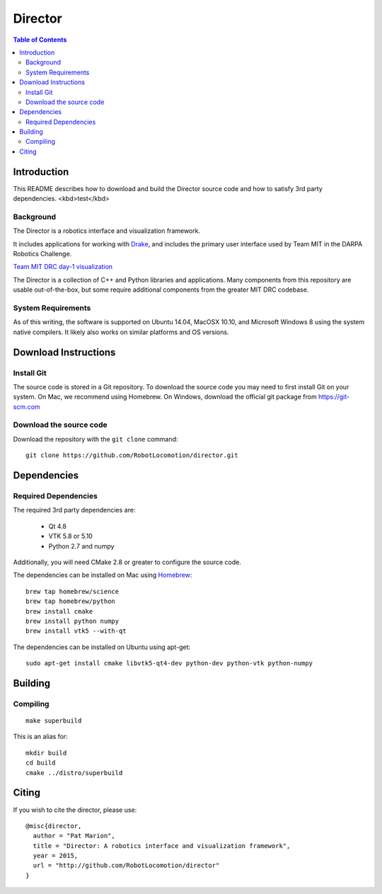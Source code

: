 ========
Director
========

.. contents:: Table of Contents

Introduction
============

This README describes how to download and build the Director source code
and how to satisfy 3rd party dependencies.
<kbd>test</kbd>

Background
----------

The Director is a robotics interface and visualization framework.

It includes applications for working with `Drake <http://drake.mit.edu>`_,
and includes the primary user interface used by Team MIT in the DARPA Robotics Challenge.

`Team MIT DRC day-1 visualization <https://www.youtube.com/watch?v=em69XtIEEAg>`_

The Director is a collection of C++ and Python libraries and applications.  Many components from
this repository are usable out-of-the-box, but some require additional components from
the greater MIT DRC codebase.

System Requirements
-------------------

As of this writing, the software is supported on Ubuntu 14.04, MacOSX 10.10,
and Microsoft Windows 8 using the system native compilers.  It likely also
works on similar platforms and OS versions.


Download Instructions
=====================

Install Git
-----------

The source code is stored in a Git repository. To download the
source code you may need to first install Git on your system.
On Mac, we recommend using Homebrew.  On Windows, download the
official git package from https://git-scm.com


Download the source code
------------------------

Download the repository with the ``git clone`` command:

::

    git clone https://github.com/RobotLocomotion/director.git


Dependencies
============


Required Dependencies
-----------------

The required 3rd party dependencies are:

  - Qt 4.8
  - VTK 5.8 or 5.10
  - Python 2.7 and numpy

Additionally, you will need CMake 2.8 or greater to configure the source code.

The dependencies can be installed on Mac using `Homebrew <http://brew.sh/>`_:

::

    brew tap homebrew/science
    brew tap homebrew/python
    brew install cmake
    brew install python numpy
    brew install vtk5 --with-qt

The dependencies can be installed on Ubuntu using apt-get:

::

    sudo apt-get install cmake libvtk5-qt4-dev python-dev python-vtk python-numpy




Building
========


Compiling
---------

::

    make superbuild

This is an alias for:

::

    mkdir build
    cd build
    cmake ../distro/superbuild


Citing
======

If you wish to cite the director, please use:

::

    @misc{director,
      author = "Pat Marion",
      title = "Director: A robotics interface and visualization framework",
      year = 2015,
      url = "http://github.com/RobotLocomotion/director"
    }